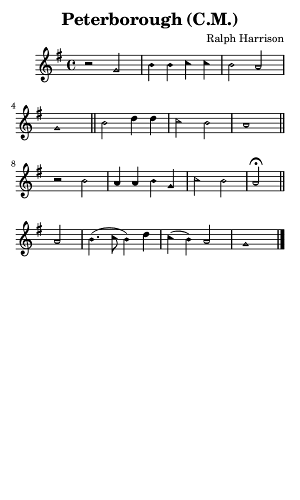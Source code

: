 \version "2.18.2"

#(set-global-staff-size 14)

\header {
  title=\markup {
    Peterborough (C.M.)
  }
  composer = \markup {
    Ralph Harrison
  }
  tagline = ##f
}

sopranoMusic = {
 \aikenHeads
 \clef treble
 \key g \major
 \autoBeamOff
 \time 4/4
 \relative c'' {
   \set Score.tempoHideNote = ##t \tempo 4 = 120
   
   r2 g2 b4 b c c b2 a g1 \bar "||"
   b2 d4 d c2 b a1 \bar "||" \break
   r2 b a4 a b g c2 b a2^\fermata \bar "||"
   a2 b4.( c8 b4) d c( b) a2 g1 \bar "|."
 }
}

#(set! paper-alist (cons '("phone" . (cons (* 3 in) (* 5 in))) paper-alist))

\paper {
  #(set-paper-size "phone")
}

\score {
  <<
    \new Staff {
      \new Voice {
	\sopranoMusic
      }
    }
  >>
}